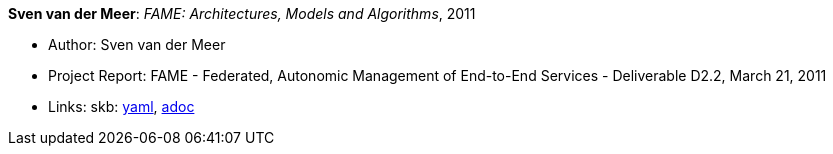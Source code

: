 //
// This file was generated by SKB-Dashboard, task 'lib-yaml2src'
// - on Wednesday November  7 at 08:42:48
// - skb-dashboard: https://www.github.com/vdmeer/skb-dashboard
//

*Sven van der Meer*: _FAME: Architectures, Models and Algorithms_, 2011

* Author: Sven van der Meer
* Project Report: FAME - Federated, Autonomic Management of End-to-End Services - Deliverable D2.2, March 21, 2011
* Links:
      skb:
        https://github.com/vdmeer/skb/tree/master/data/library/report/project/fame/fame-d22-2011.yaml[yaml],
        https://github.com/vdmeer/skb/tree/master/data/library/report/project/fame/fame-d22-2011.adoc[adoc]


